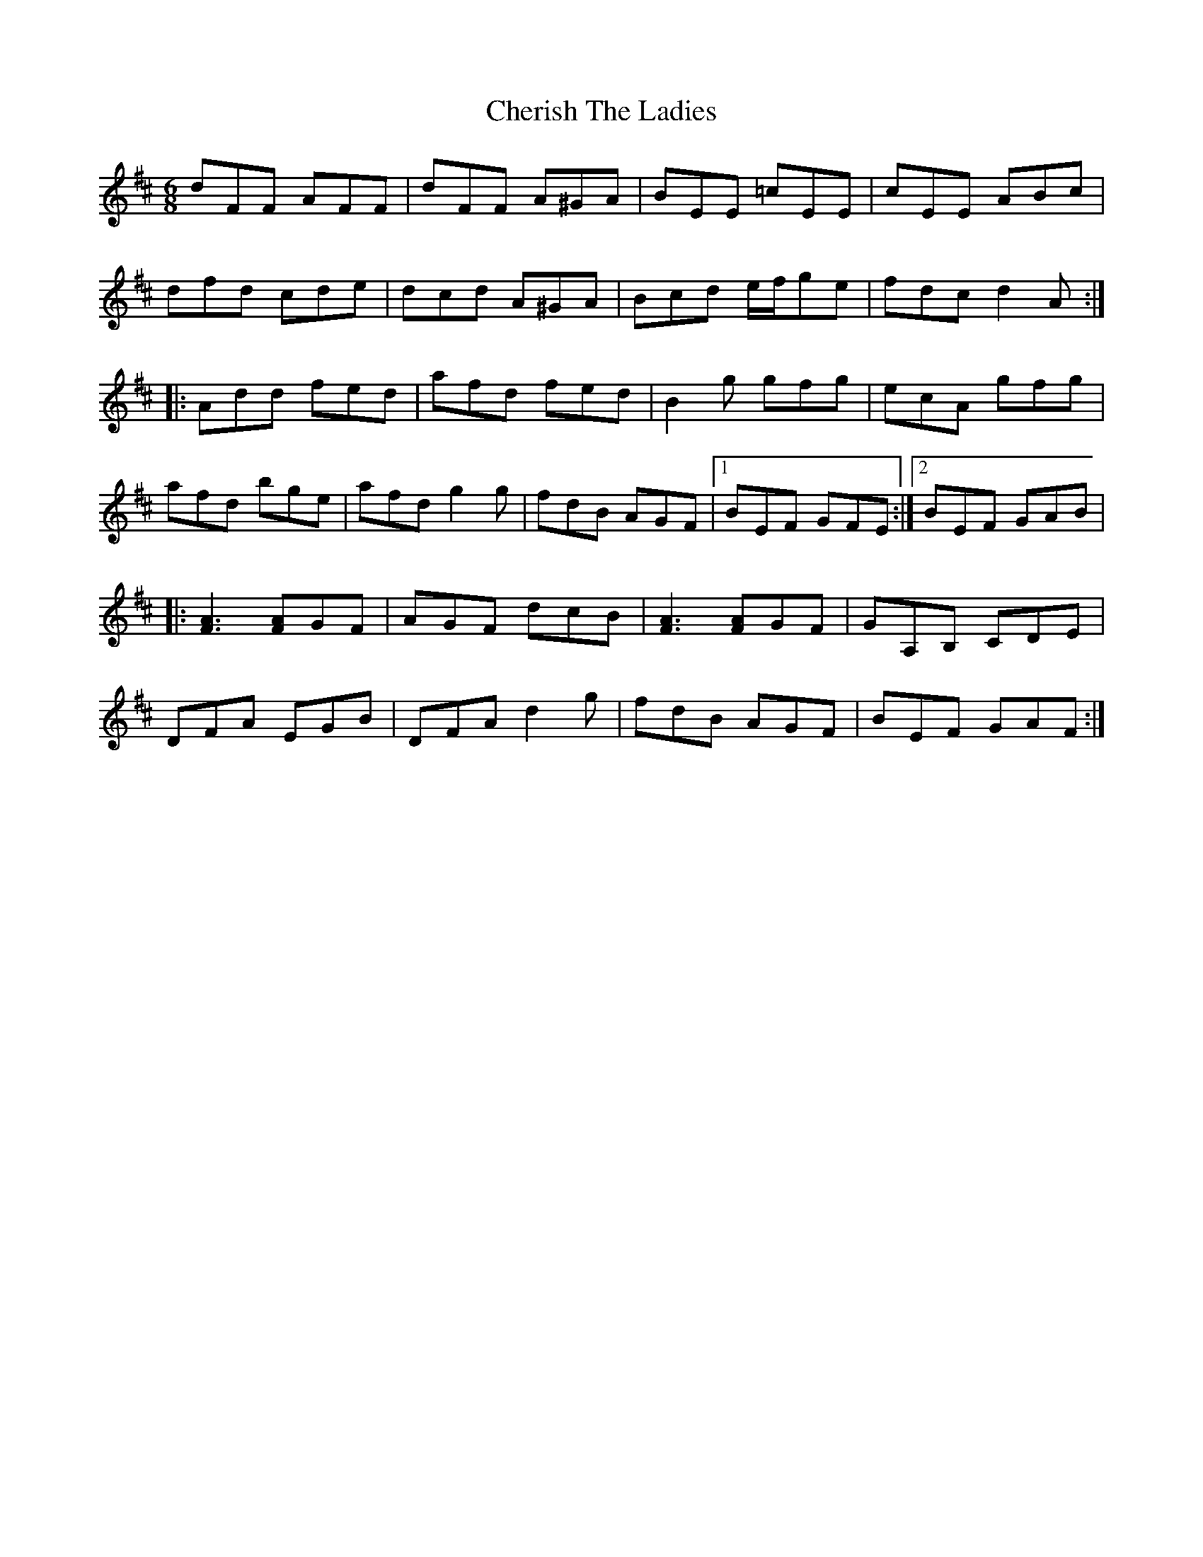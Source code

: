 X: 6922
T: Cherish The Ladies
R: jig
M: 6/8
K: Dmajor
dFF AFF|dFF A^GA|BEE =cEE|cEE ABc|
dfd cde|dcd A^GA|Bcd e/f/ge|fdc d2A:|
|:Add fed|afd fed|B2g gfg|ecA gfg|
afd bge|afd g2g|fdB AGF|1 BEF GFE:|2 BEF GAB|
|:[F3A3] [FA]GF|AGF dcB|[F3A3] [FA]GF|GA,B, CDE|
DFA EGB|DFA d2g|fdB AGF|BEF GAF:|

